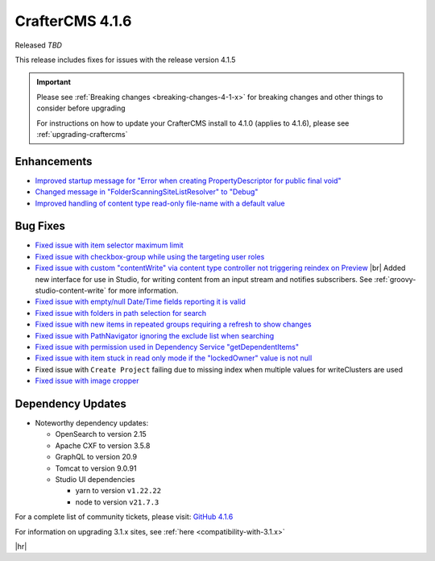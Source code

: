 .. index:: CrafterCMS 4.1.6 Release Notes

----------------
CrafterCMS 4.1.6
----------------

Released *TBD*

This release includes fixes for issues with the release version 4.1.5

.. important::

    Please see :ref:`Breaking changes <breaking-changes-4-1-x>` for breaking changes and other
    things to consider before upgrading

    For instructions on how to update your CrafterCMS install to 4.1.0 (applies to 4.1.6),
    please see :ref:`upgrading-craftercms`

^^^^^^^^^^^^
Enhancements
^^^^^^^^^^^^
* `Improved startup message for \"Error when creating PropertyDescriptor for public final void\" <https://github.com/craftercms/craftercms/issues/6936>`__
* `Changed message in \"FolderScanningSiteListResolver\" to \"Debug\" <https://github.com/craftercms/craftercms/issues/6800>`__
* `Improved handling of content type read-only file-name with a default value <https://github.com/craftercms/craftercms/issues/6744>`__

^^^^^^^^^
Bug Fixes
^^^^^^^^^
* `Fixed issue with item selector maximum limit <https://github.com/craftercms/craftercms/issues/7018>`__
* `Fixed issue with checkbox-group while using the targeting user roles <https://github.com/craftercms/craftercms/issues/7011>`__
* `Fixed issue with custom \"contentWrite\" via content type controller not triggering reindex on Preview <https://github.com/craftercms/craftercms/issues/7010>`__ |br|
  Added new interface for use in Studio, for writing content from an input stream and notifies subscribers. See
  :ref:`groovy-studio-content-write` for more information.
* `Fixed issue with empty/null Date/Time fields reporting it is valid <https://github.com/craftercms/craftercms/issues/6998>`__
* `Fixed issue with folders in path selection for search <https://github.com/craftercms/craftercms/issues/6988>`__
* `Fixed issue with new items in repeated groups requiring a refresh to show changes <https://github.com/craftercms/craftercms/issues/6954>`__
* `Fixed issue with PathNavigator ignoring the exclude list when searching <https://github.com/craftercms/craftercms/issues/6934>`__
* `Fixed issue with permission used in Dependency Service \"getDependentItems\" <https://github.com/craftercms/craftercms/issues/6873>`__
* `Fixed issue with item stuck in read only mode if the \"lockedOwner\" value is not null <https://github.com/craftercms/craftercms/issues/6808>`__
* Fixed issue with ``Create Project`` failing due to missing index when multiple values for writeClusters are used
* `Fixed issue with image cropper <https://github.com/craftercms/craftercms/issues/6702>`__

^^^^^^^^^^^^^^^^^^
Dependency Updates
^^^^^^^^^^^^^^^^^^
* Noteworthy dependency updates:

  - OpenSearch to version 2.15
  - Apache CXF to version 3.5.8
  - GraphQL to version 20.9
  - Tomcat to version 9.0.91
  - Studio UI dependencies

    - yarn to version ``v1.22.22``
    - node to version ``v21.7.3``


For a complete list of community tickets, please visit: `GitHub 4.1.6 <https://github.com/orgs/craftercms/projects/15/views/1>`__

For information on upgrading 3.1.x sites, see :ref:`here <compatibility-with-3.1.x>`

|hr|
